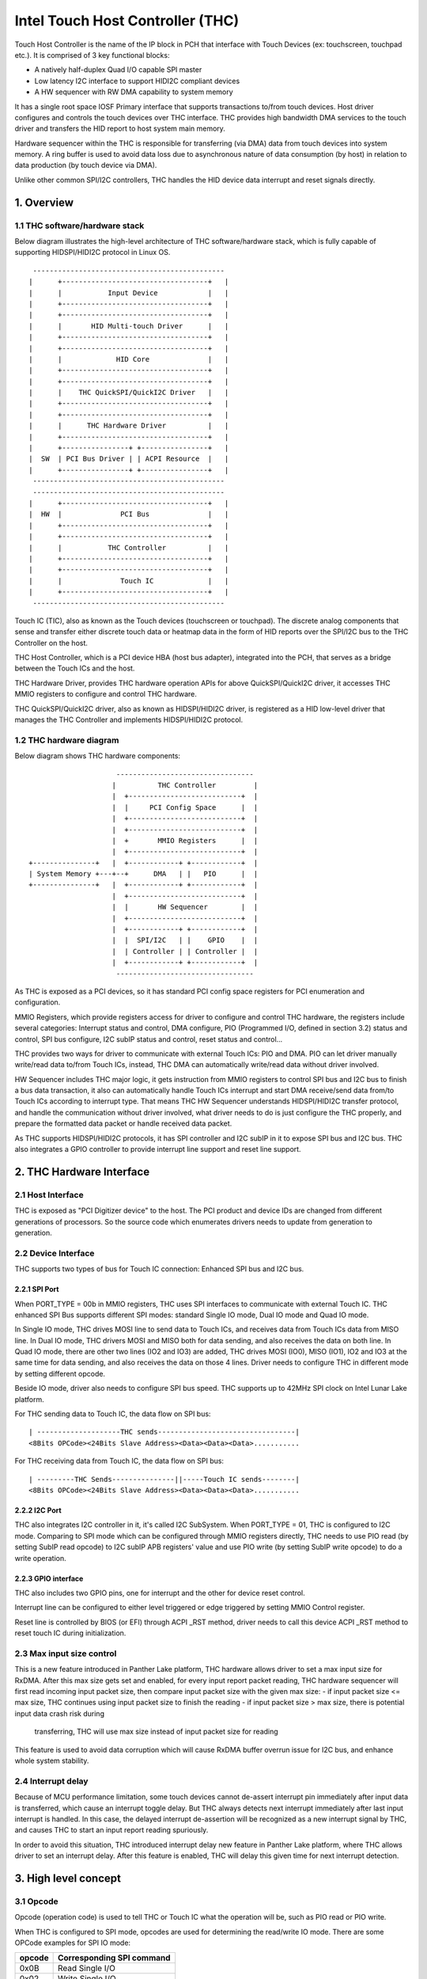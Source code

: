 .. SPDX-License-Identifier: GPL-2.0

=================================
Intel Touch Host Controller (THC)
=================================

Touch Host Controller is the name of the IP block in PCH that interface with Touch Devices (ex:
touchscreen, touchpad etc.). It is comprised of 3 key functional blocks:

- A natively half-duplex Quad I/O capable SPI master
- Low latency I2C interface to support HIDI2C compliant devices
- A HW sequencer with RW DMA capability to system memory

It has a single root space IOSF Primary interface that supports transactions to/from touch devices.
Host driver configures and controls the touch devices over THC interface. THC provides high
bandwidth DMA services to the touch driver and transfers the HID report to host system main memory.

Hardware sequencer within the THC is responsible for transferring (via DMA) data from touch devices
into system memory. A ring buffer is used to avoid data loss due to asynchronous nature of data
consumption (by host) in relation to data production (by touch device via DMA).

Unlike other common SPI/I2C controllers, THC handles the HID device data interrupt and reset
signals directly.

1. Overview
===========

1.1 THC software/hardware stack
-------------------------------

Below diagram illustrates the high-level architecture of THC software/hardware stack, which is fully
capable of supporting HIDSPI/HIDI2C protocol in Linux OS.

::

  ----------------------------------------------
 |      +-----------------------------------+   |
 |      |           Input Device            |   |
 |      +-----------------------------------+   |
 |      +-----------------------------------+   |
 |      |       HID Multi-touch Driver      |   |
 |      +-----------------------------------+   |
 |      +-----------------------------------+   |
 |      |             HID Core              |   |
 |      +-----------------------------------+   |
 |      +-----------------------------------+   |
 |      |    THC QuickSPI/QuickI2C Driver   |   |
 |      +-----------------------------------+   |
 |      +-----------------------------------+   |
 |      |      THC Hardware Driver          |   |
 |      +-----------------------------------+   |
 |      +----------------+ +----------------+   |
 |  SW  | PCI Bus Driver | | ACPI Resource  |   |
 |      +----------------+ +----------------+   |
  ----------------------------------------------
  ----------------------------------------------
 |      +-----------------------------------+   |
 |  HW  |              PCI Bus              |   |
 |      +-----------------------------------+   |
 |      +-----------------------------------+   |
 |      |           THC Controller          |   |
 |      +-----------------------------------+   |
 |      +-----------------------------------+   |
 |      |              Touch IC             |   |
 |      +-----------------------------------+   |
  ----------------------------------------------

Touch IC (TIC), also as known as the Touch devices (touchscreen or touchpad). The discrete analog
components that sense and transfer either discrete touch data or heatmap data in the form of HID
reports over the SPI/I2C bus to the THC Controller on the host.

THC Host Controller, which is a PCI device HBA (host bus adapter), integrated into the PCH, that
serves as a bridge between the Touch ICs and the host.

THC Hardware Driver, provides THC hardware operation APIs for above QuickSPI/QuickI2C driver, it
accesses THC MMIO registers to configure and control THC hardware.

THC QuickSPI/QuickI2C driver, also as known as HIDSPI/HIDI2C driver, is registered as a HID
low-level driver that manages the THC Controller and implements HIDSPI/HIDI2C protocol.


1.2 THC hardware diagram
------------------------
Below diagram shows THC hardware components::

                      ---------------------------------
                     |          THC Controller         |
                     |  +---------------------------+  |
                     |  |     PCI Config Space      |  |
                     |  +---------------------------+  |
                     |  +---------------------------+  |
                     |  +       MMIO Registers      |  |
                     |  +---------------------------+  |
 +---------------+   |  +------------+ +------------+  |
 | System Memory +---+--+      DMA   | |   PIO      |  |
 +---------------+   |  +------------+ +------------+  |
                     |  +---------------------------+  |
                     |  |       HW Sequencer        |  |
                     |  +---------------------------+  |
                     |  +------------+ +------------+  |
                     |  |  SPI/I2C   | |    GPIO    |  |
                     |  | Controller | | Controller |  |
                     |  +------------+ +------------+  |
                      ---------------------------------

As THC is exposed as a PCI devices, so it has standard PCI config space registers for PCI
enumeration and configuration.

MMIO Registers, which provide registers access for driver to configure and control THC hardware,
the registers include several categories: Interrupt status and control, DMA configure,
PIO (Programmed I/O, defined in section 3.2) status and control, SPI bus configure, I2C subIP
status and control, reset status and control...

THC provides two ways for driver to communicate with external Touch ICs: PIO and DMA.
PIO can let driver manually write/read data to/from Touch ICs, instead, THC DMA can
automatically write/read data without driver involved.

HW Sequencer includes THC major logic, it gets instruction from MMIO registers to control
SPI bus and I2C bus to finish a bus data transaction, it also can automatically handle
Touch ICs interrupt and start DMA receive/send data from/to Touch ICs according to interrupt
type. That means THC HW Sequencer understands HIDSPI/HIDI2C transfer protocol, and handle
the communication without driver involved, what driver needs to do is just configure the THC
properly, and prepare the formatted data packet or handle received data packet.

As THC supports HIDSPI/HIDI2C protocols, it has SPI controller and I2C subIP in it to expose
SPI bus and I2C bus. THC also integrates a GPIO controller to provide interrupt line support
and reset line support.

2. THC Hardware Interface
=========================

2.1 Host Interface
------------------

THC is exposed as "PCI Digitizer device" to the host. The PCI product and device IDs are
changed from different generations of processors. So the source code which enumerates drivers
needs to update from generation to generation.


2.2 Device Interface
--------------------

THC supports two types of bus for Touch IC connection: Enhanced SPI bus and I2C bus.

2.2.1 SPI Port
~~~~~~~~~~~~~~

When PORT_TYPE = 00b in MMIO registers, THC uses SPI interfaces to communicate with external
Touch IC. THC enhanced SPI Bus supports different SPI modes: standard Single IO mode,
Dual IO mode and Quad IO mode.

In Single IO mode, THC drives MOSI line to send data to Touch ICs, and receives data from Touch
ICs data from MISO line. In Dual IO mode, THC drivers MOSI and MISO both for data sending, and
also receives the data on both line. In Quad IO mode, there are other two lines (IO2 and IO3)
are added, THC drives MOSI (IO0), MISO (IO1), IO2 and IO3 at the same time for data sending, and
also receives the data on those 4 lines. Driver needs to configure THC in different mode by
setting different opcode.

Beside IO mode, driver also needs to configure SPI bus speed. THC supports up to 42MHz SPI clock
on Intel Lunar Lake platform.

For THC sending data to Touch IC, the data flow on SPI bus::

 | --------------------THC sends---------------------------------|
 <8Bits OPCode><24Bits Slave Address><Data><Data><Data>...........

For THC receiving data from Touch IC, the data flow on SPI bus::

 | ---------THC Sends---------------||-----Touch IC sends--------|
 <8Bits OPCode><24Bits Slave Address><Data><Data><Data>...........

2.2.2 I2C Port
~~~~~~~~~~~~~~

THC also integrates I2C controller in it, it's called I2C SubSystem. When PORT_TYPE = 01, THC
is configured to I2C mode. Comparing to SPI mode which can be configured through MMIO registers
directly, THC needs to use PIO read (by setting SubIP read opcode) to I2C subIP APB registers'
value and use PIO write (by setting SubIP write opcode) to do a write operation.

2.2.3 GPIO interface
~~~~~~~~~~~~~~~~~~~~

THC also includes two GPIO pins, one for interrupt and the other for device reset control.

Interrupt line can be configured to either level triggered or edge triggered by setting MMIO
Control register.

Reset line is controlled by BIOS (or EFI) through ACPI _RST method, driver needs to call this
device ACPI _RST method to reset touch IC during initialization.

2.3 Max input size control
--------------------------

This is a new feature introduced in Panther Lake platform, THC hardware allows driver to set
a max input size for RxDMA. After this max size gets set and enabled, for every input report
packet reading, THC hardware sequencer will first read incoming input packet size, then compare
input packet size with the given max size:
- if input packet size <= max size, THC continues using input packet size to finish the reading
- if input packet size > max size, there is potential input data crash risk during
  transferring, THC will use max size instead of input packet size for reading

This feature is used to avoid data corruption which will cause RxDMA buffer overrun issue for
I2C bus, and enhance whole system stability.

2.4 Interrupt delay
-------------------

Because of MCU performance limitation, some touch devices cannot de-assert interrupt pin
immediately after input data is transferred, which cause an interrupt toggle delay. But THC
always detects next interrupt immediately after last input interrupt is handled. In this
case, the delayed interrupt de-assertion will be recognized as a new interrupt signal by THC,
and causes THC to start an input report reading spuriously.

In order to avoid this situation, THC introduced interrupt delay new feature in Panther Lake
platform, where THC allows driver to set an interrupt delay. After this feature is enabled,
THC will delay this given time for next interrupt detection.

3. High level concept
=====================

3.1 Opcode
----------

Opcode (operation code) is used to tell THC or Touch IC what the operation will be, such as PIO
read or PIO write.

When THC is configured to SPI mode, opcodes are used for determining the read/write IO mode.
There are some OPCode examples for SPI IO mode:

=======   ==============================
opcode    Corresponding SPI command
=======   ==============================
0x0B      Read Single I/O
0x02      Write Single I/O
0xBB      Read Dual I/O
0xB2      Write Dual I/O
0xEB      Read Quad I/O
0xE2      Write Quad I/O
=======   ==============================

In general, different touch IC has different OPCode definition. According to HIDSPI
protocol whitepaper, those OPCodes are defined in device ACPI table, and driver needs to
query those information through OS ACPI APIs during driver initialization, then configures
THC MMIO OPCode registers with correct setting.

When THC is working in I2C mode, opcodes are used to tell THC what's the next PIO type:
I2C SubIP APB register read, I2C SubIP APB register write, I2C touch IC device read,
I2C touch IC device write, I2C touch IC device write followed by read.

Here are the THC pre-defined opcodes for I2C mode:

=======   ===================================================   ===========
opcode    Corresponding I2C command                             Address
=======   ===================================================   ===========
0x12      Read I2C SubIP APB internal registers                 0h - FFh
0x13      Write I2C SubIP APB internal registers                0h - FFh
0x14      Read external Touch IC through I2C bus                N/A
0x18      Write external Touch IC through I2C bus               N/A
0x1C      Write then read external Touch IC through I2C bus     N/A
=======   ===================================================   ===========

3.2 PIO
-------

THC provides a programmed I/O (PIO) access interface for the driver to access the touch IC's
configuration registers, or access I2C subIP's configuration registers. To use PIO to perform
I/O operations, driver should pre-program PIO control registers and PIO data registers and kick
off the sequencing cycle. THC uses different PIO opcodes to distinguish different PIO
operations (PIO read/write/write followed by read).

If there is a Sequencing Cycle In Progress and an attempt is made to program any of the control,
address, or data register the cycle is blocked and a sequence error will be encountered.

A status bit indicates when the cycle has completed allowing the driver to know when read results
can be checked and/or when to initiate a new command. If enabled, the cycle done assertion can
interrupt driver with an interrupt.

Because THC only has 16 FIFO registers for PIO, so all the data transfer through PIO shouldn't
exceed 64 bytes.

As DMA needs max packet size for transferring configuration, and the max packet size information
always in HID device descriptor which needs THC driver to read it out from HID Device (Touch IC).
So PIO typical use case is, before DMA initialization, write RESET command (PIO write), read
RESET response (PIO read or PIO write followed by read), write Power ON command (PIO write), read
device descriptor (PIO read).

For how to issue a PIO operation, here is the steps which driver needs follow:

- Program read/write data size in THC_SS_BC.
- Program I/O target address in THC_SW_SEQ_DATA0_ADDR.
- If write, program the write data in THC_SW_SEQ_DATA0..THC_SW_SEQ_DATAn.
- Program the PIO opcode in THC_SS_CMD.
- Set TSSGO = 1 to start the PIO write sequence.
- If THC_SS_CD_IE = 1, SW will receives a MSI when the PIO is completed.
- If read, read out the data in THC_SW_SEQ_DATA0..THC_SW_SEQ_DATAn.

3.3 DMA
-------

THC has 4 DMA channels: Read DMA1, Read DMA2, Write DMA and Software DMA.

3.3.1 Read DMA Channel
~~~~~~~~~~~~~~~~~~~~~~

THC has two Read DMA engines: 1st RxDMA (RxDMA1) and 2nd RxDMA (RxDMA2). RxDMA1 is reserved for
raw data mode. RxDMA2 is used for HID data mode and it is the RxDMA engine currently driver uses
for HID input report data retrieval.

RxDMA's typical use case is auto receiving the data from Touch IC. Once RxDMA is enabled by
software, THC will start auto-handling receiving logic.

For SPI mode, THC RxDMA sequence is: when Touch IC triggers a interrupt to THC, THC reads out
report header to identify what's the report type, and what's the report length, according to
above information, THC reads out report body to internal FIFO and start RxDMA coping the data
to system memory. After that, THC update interrupt cause register with report type, and update
RxDMA PRD table read pointer, then trigger a MSI interrupt to notify driver RxDMA finishing
data receiving.

For I2C mode, THC RxDMA's behavior is a little bit different, because of HIDI2C protocol difference
with HIDSPI protocol, RxDMA only be used to receive input report. The sequence is, when Touch IC
triggers a interrupt to THC, THC first reads out 2 bytes from input report address to determine the
packet length, then use this packet length to start a DMA reading from input report address for
input report data. After that, THC update RxDMA PRD table read pointer, then trigger a MSI interrupt
to notify driver input report data is ready in system memory.

All above sequence is hardware automatically handled, all driver needs to do is configure RxDMA and
waiting for interrupt ready then read out the data from system memory.

3.3.2 Software DMA channel
~~~~~~~~~~~~~~~~~~~~~~~~~~

THC supports a software triggered RxDMA mode to read the touch data from touch IC. This SW RxDMA
is the 3rd THC RxDMA engine with the similar functionalities as the existing two RxDMAs, the only
difference is this SW RxDMA is triggered by software, and RxDMA2 is triggered by external Touch IC
interrupt. It gives a flexibility to software driver to use RxDMA read Touch IC data in any time.

Before software starts a SW RxDMA, it shall stop the 1st and 2nd RxDMA, clear PRD read/write pointer
and quiesce the device interrupt (THC_DEVINT_QUIESCE_HW_STS = 1), other operations are the same with
RxDMA.

3.3.3 Write DMA Channel
~~~~~~~~~~~~~~~~~~~~~~~

THC has one write DMA engine, which can be used for sending data to Touch IC automatically.
According to HIDSPI and HIDI2C protocol, every time only one command can be sent to touch IC, and
before last command is completely handled, next command cannot be sent, THC write DMA engine only
supports single PRD table.

What driver needs to do is, preparing PRD table and DMA buffer, then copy data to DMA buffer and
update PRD table with buffer address and buffer length, then start write DMA. THC will
automatically send the data to touch IC, and trigger a DMA completion interrupt once transferring
is done.

3.4 PRD
-------

Physical Region Descriptor (PRD) provides the memory mapping description for THC DMAs.

3.4.1 PRD table and entry
~~~~~~~~~~~~~~~~~~~~~~~~~

In order to improve physical DMA memory usage, modern drivers trend to allocate a virtually
contiguous, but physically fragmented buffer of memory for each data buffer. Linux OS also
provide SGL (scatter gather list) APIs to support this usage.

THC uses PRD table (physical region descriptor) to support the corresponding OS kernel
SGL that describes the virtual to physical buffer mapping.

::

  ------------------------      --------------       --------------
 | PRD table base address +----+ PRD table #1 +-----+ PRD Entry #1 |
  ------------------------      --------------       --------------
                                                     --------------
                                                    | PRD Entry #2 |
                                                     --------------
                                                     --------------
                                                    | PRD Entry #n |
                                                     --------------

The read DMA engine supports multiple PRD tables held within a circular buffer that allow the THC
to support multiple data buffers from the Touch IC. This allows host SW to arm the Read DMA engine
with multiple buffers, allowing the Touch IC to send multiple data frames to the THC without SW
interaction. This capability is required when the CPU processes touch frames slower than the
Touch IC can send them.

To simplify the design, SW assumes worst-case memory fragmentation. Therefore,each PRD table shall
contain the same number of PRD entries, allowing for a global register (per Touch IC) to hold the
number of PRD-entries per PRD table.

SW allocates up to 128 PRD tables per Read DMA engine as specified in the THC_M_PRT_RPRD_CNTRL.PCD
register field. The number of PRD tables should equal the number of data buffers.

Max OS memory fragmentation will be at a 4KB boundary, thus to address 1MB of virtually contiguous
memory 256 PRD entries are required for a single PRD Table. SW writes the number of PRD entries
for each PRD table in the THC_M_PRT_RPRD_CNTRL.PTEC register field. The PRD entry's length must be
multiple of 4KB except for the last entry in a PRD table.

SW allocates all the data buffers and PRD tables only once at host initialization.

3.4.2 PRD Write pointer and read pointer
~~~~~~~~~~~~~~~~~~~~~~~~~~~~~~~~~~~~~~~~

As PRD tables are organized as a Circular Buffer (CB), a read pointer and a write pointer for a CB
are needed.

DMA HW consumes the PRD tables in the CB, one PRD entry at a time until the EOP bit is found set
in a PRD entry. At this point HW increments the PRD read pointer. Thus, the read pointer points
to the PRD which the DMA engine is currently processing. This pointer rolls over once the circular
buffer's depth has been traversed with bit[7] the Rollover bit. E.g. if the DMA CB depth is equal
to 4 entries (0011b), then the read pointers will follow this pattern (HW is required to honor
this behavior): 00h 01h 02h 03h 80h 81h 82h 83h 00h 01h ...

The write pointer is updated by SW. The write pointer points to location in the DMA CB, where the
next PRD table is going to be stored. SW needs to ensure that this pointer rolls over once the
circular buffer's depth has been traversed with Bit[7] as the rollover bit. E.g. if the DMA CB
depth is equal to 5 entries (0100b), then the write pointers will follow this pattern (SW is
required to honor this behavior): 00h 01h 02h 03h 04h 80h 81h 82h 83h 84h 00h 01h ..

3.4.3 PRD descriptor structure
~~~~~~~~~~~~~~~~~~~~~~~~~~~~~~

Intel THC uses PRD entry descriptor for every PRD entry. Every PRD entry descriptor occupies
128 bits memories:

===================   ========   ===============================================
struct field          bit(s)     description
===================   ========   ===============================================
dest_addr             53..0      destination memory address, as every entry
                                 is 4KB, ignore lowest 10 bits of address.
reserved1             54..62     reserved
int_on_completion     63         completion interrupt enable bit, if this bit
                                 set it means THC will trigger a completion
                                 interrupt. This bit is set by SW driver.
len                   87..64     how many bytes of data in this entry.
end_of_prd            88         end of PRD table bit, if this bit is set,
                                 it means this entry is last entry in this PRD
                                 table. This bit is set by SW driver.
hw_status             90..89     HW status bits
reserved2             127..91    reserved
===================   ========   ===============================================

And one PRD table can include up to 256 PRD entries, as every entries is 4K bytes, so every
PRD table can describe 1M bytes memory.

.. code-block:: c

   struct thc_prd_table {
        struct thc_prd_entry entries[PRD_ENTRIES_NUM];
   };

In general, every PRD table means one HID touch data packet. Every DMA engine can support
up to 128 PRD tables (except write DMA, write DMA only has one PRD table). SW driver is responsible
to get max packet length from touch IC, and use this max packet length to create PRD entries for
each PRD table.

4. HIDSPI support (QuickSPI)
============================

Intel THC is total compatible with HIDSPI protocol, THC HW sequenser can accelerate HIDSPI
protocol transferring.

4.1 Reset Flow
--------------

- Call ACPI _RST method to reset Touch IC device.
- Read the reset response from TIC through PIO read.
- Issue a command to retrieve device descriptor from Touch IC through PIO write.
- Read the device descriptor from Touch IC through PIO read.
- If the device descriptor is valid, allocate DMA buffers and configure all DMA channels.
- Issue a command to retrieve report descriptor from Touch IC through DMA.

4.2 Input Report Data Flow
--------------------------

Basic Flow:

- Touch IC interrupts the THC Controller using an in-band THC interrupt.
- THC Sequencer reads the input report header by transmitting read approval as a signal
  to the Touch IC to prepare for host to read from the device.
- THC Sequencer executes a Input Report Body Read operation corresponding to the value
  reflected in “Input Report Length” field of the Input Report Header.
- THC DMA engine begins fetching data from the THC Sequencer and writes to host memory
  at PRD entry 0 for the current CB PRD table entry. This process continues until the
  THC Sequencer signals all data has been read or the THC DMA Read Engine reaches the
  end of it's last PRD entry (or both).
- The THC Sequencer checks for the “Last Fragment Flag” bit in the Input Report Header.
  If it is clear, the THC Sequencer enters an idle state.
- If the “Last Fragment Flag” bit is enabled the THC Sequencer enters End-of-Frame Processing.

THC Sequencer End of Frame Processing:

- THC DMA engine increments the read pointer of the Read PRD CB, sets EOF interrupt status
  in RxDMA2 register (THC_M_PRT_READ_DMA_INT_STS_2).
- If THC EOF interrupt is enabled by the driver in the control register (THC_M_PRT_READ_DMA_CNTRL_2),
  generates interrupt to software.

Sequence of steps to read data from RX DMA buffer:

- THC QuickSPI driver checks CB write Ptr and CB read Ptr to identify if any data frame in DMA
  circular buffers.
- THC QuickSPI driver gets first unprocessed PRD table.
- THC QuickSPI driver scans all PRD entries in this PRD table to calculate the total frame size.
- THC QuickSPI driver copies all frame data out.
- THC QuickSPI driver checks the data type according to input report body, and calls related
  callbacks to process the data.
- THC QuickSPI driver updates write Ptr.

4.3 Output Report Data Flow
---------------------------

Generic Output Report Flow:

- HID core calls raw_request callback with a request to THC QuickSPI driver.
- THC QuickSPI Driver converts request provided data into the output report packet and copies it
  to THC's write DMA buffer.
- Start TxDMA to complete the write operation.

5. HIDI2C support (QuickI2C)
============================

5.1 Reset Flow
--------------

- Read device descriptor from Touch IC device through PIO write followed by read.
- If the device descriptor is valid, allocate DMA buffers and configure all DMA channels.
- Use PIO or TxDMA to write a SET_POWER request to TIC's command register, and check if the
  write operation is successfully completed.
- Use PIO or TxDMA to write a RESET request to TIC's command register. If the write operation
  is successfully completed, wait for reset response from TIC.
- Use SWDMA to read report descriptor through TIC's report descriptor register.

5.2 Input Report Data Flow
--------------------------

Basic Flow:

- Touch IC asserts the interrupt indicating that it has an interrupt to send to HOST.
  THC Sequencer issues a READ request over the I2C bus. The HIDI2C device returns the
  first 2 bytes from the HIDI2C device which contains the length of the received data.
- THC Sequencer continues the Read operation as per the size of data indicated in the
  length field.
- THC DMA engine begins fetching data from the THC Sequencer and writes to host memory
  at PRD entry 0 for the current CB PRD table entry. THC writes 2Bytes for length field
  plus the remaining data to RxDMA buffer. This process continues until the THC Sequencer
  signals all data has been read or the THC DMA Read Engine reaches the end of it's last
  PRD entry (or both).
- THC Sequencer enters End-of-Input Report Processing.
- If the device has no more input reports to send to the host, it de-asserts the interrupt
  line. For any additional input reports, device keeps the interrupt line asserted and
  steps 1 through 4 in the flow are repeated.

THC Sequencer End of Input Report Processing:

- THC DMA engine increments the read pointer of the Read PRD CB, sets EOF interrupt status
  in RxDMA 2 register (THC_M_PRT_READ_DMA_INT_STS_2).
- If THC EOF interrupt is enabled by the driver in the control register
  (THC_M_PRT_READ_DMA_CNTRL_2), generates interrupt to software.

Sequence of steps to read data from RX DMA buffer:

- THC QuickI2C driver checks CB write Ptr and CB read Ptr to identify if any data frame in DMA
  circular buffers.
- THC QuickI2C driver gets first unprocessed PRD table.
- THC QuickI2C driver scans all PRD entries in this PRD table to calculate the total frame size.
- THC QuickI2C driver copies all frame data out.
- THC QuickI2C driver call hid_input_report to send the input report content to HID core, which
  includes Report ID + Report Data Content (remove the length field from the original report
  data).
- THC QuickI2C driver updates write Ptr.

5.3 Output Report Data Flow
---------------------------

Generic Output Report Flow:

- HID core call THC QuickI2C raw_request callback.
- THC QuickI2C uses PIO or TXDMA to write a SET_REPORT request to TIC's command register. Report
  type in SET_REPORT should be set to Output.
- THC QuickI2C programs TxDMA buffer with TX Data to be written to TIC's data register. The first
  2 bytes should indicate the length of the report followed by the report contents including
  Report ID.

6. THC Debugging
================

To debug THC, event tracing mechanism is used. To enable debug logs::

  echo 1 > /sys/kernel/debug/tracing/events/intel_thc/enable
  cat /sys/kernel/debug/tracing/trace

7. Reference
============
- HIDSPI: https://download.microsoft.com/download/c/a/0/ca07aef3-3e10-4022-b1e9-c98cea99465d/HidSpiProtocolSpec.pdf
- HIDI2C: https://download.microsoft.com/download/7/d/d/7dd44bb7-2a7a-4505-ac1c-7227d3d96d5b/hid-over-i2c-protocol-spec-v1-0.docx
